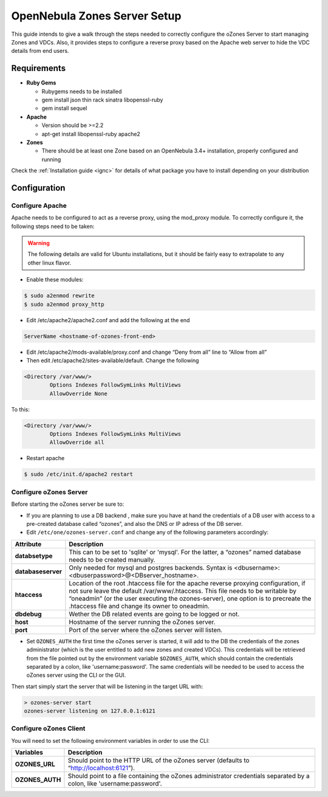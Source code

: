 .. _ozonescfg:

==============================
OpenNebula Zones Server Setup
==============================

This guide intends to give a walk through the steps needed to correctly configure the oZones Server to start managing Zones and VDCs. Also, it provides steps to configure a reverse proxy based on the Apache web server to hide the VDC details from end users.

Requirements
============

-  **Ruby Gems**

   -  Rubygems needs to be installed
   -  gem install json thin rack sinatra libopenssl-ruby
   -  gem install sequel

-  **Apache**

   -  Version should be >=2.2
   -  apt-get install libopenssl-ruby apache2

-  **Zones**

   -  There should be at least one Zone based on an OpenNebula 3.4+ installation, properly configured and running

Check the :ref:`Installation guide <ignc>` for details of what package you have to install depending on your distribution

Configuration
=============

Configure Apache
----------------

Apache needs to be configured to act as a reverse proxy, using the mod\_proxy module. To correctly configure it, the following steps need to be taken:

.. warning:: The following details are valid for Ubuntu installations, but it should be fairly easy to extrapolate to any other linux flavor.

-  Enable these modules:

.. code::

    $ sudo a2enmod rewrite
    $ sudo a2enmod proxy_http

-  Edit /etc/apache2/apache2.conf and add the following at the end

.. code::

    ServerName <hostname-of-ozones-front-end>

-  Edit /etc/apache2/mods-available/proxy.conf and change “Deny from all” line to “Allow from all”
-  Then edit /etc/apache2/sites-available/default. Change the following

.. code::

    <Directory /var/www/>
            Options Indexes FollowSymLinks MultiViews
            AllowOverride None

To this:

.. code::

    <Directory /var/www/>
            Options Indexes FollowSymLinks MultiViews
            AllowOverride all

-  Restart apache

.. code::

    $ sudo /etc/init.d/apache2 restart

Configure oZones Server
-----------------------

Before starting the oZones server be sure to:

-  If you are planning to use a DB backend , make sure you have at hand the credentials of a DB user with access to a pre-created database called “ozones”, and also the DNS or IP adress of the DB server.

-  Edit ``/etc/one/ozones-server.conf`` and change any of the following parameters accordingly:

+----------------------+----------------------------------------------------------------------------------------------------------------------------------------------------------------------------------------------------------------------------------------------------------------------------------------------------------------+
| Attribute            | Description                                                                                                                                                                                                                                                                                                    |
+======================+================================================================================================================================================================================================================================================================================================================+
| **databsetype**      | This can to be set to 'sqlite' or 'mysql'. For the latter, a “ozones” named database needs to be created manually.                                                                                                                                                                                             |
+----------------------+----------------------------------------------------------------------------------------------------------------------------------------------------------------------------------------------------------------------------------------------------------------------------------------------------------------+
| **databaseserver**   | Only needed for mysql and postgres backends. Syntax is <dbusername>:<dbuserpassword>@<DBserver\_hostname>.                                                                                                                                                                                                     |
+----------------------+----------------------------------------------------------------------------------------------------------------------------------------------------------------------------------------------------------------------------------------------------------------------------------------------------------------+
| **htaccess**         | Location of the root .htaccess file for the apache reverse proxying configuration, if not sure leave the default /var/www/.htaccess. This file needs to be writable by “oneadmin” (or the user executing the ozones-server), one option is to precreate the .htaccess file and change its owner to oneadmin.   |
+----------------------+----------------------------------------------------------------------------------------------------------------------------------------------------------------------------------------------------------------------------------------------------------------------------------------------------------------+
| **dbdebug**          | Wether the DB related events are going to be logged or not.                                                                                                                                                                                                                                                    |
+----------------------+----------------------------------------------------------------------------------------------------------------------------------------------------------------------------------------------------------------------------------------------------------------------------------------------------------------+
| **host**             | Hostname of the server running the oZones server.                                                                                                                                                                                                                                                              |
+----------------------+----------------------------------------------------------------------------------------------------------------------------------------------------------------------------------------------------------------------------------------------------------------------------------------------------------------+
| **port**             | Port of the server where the oZones server will listen.                                                                                                                                                                                                                                                        |
+----------------------+----------------------------------------------------------------------------------------------------------------------------------------------------------------------------------------------------------------------------------------------------------------------------------------------------------------+

-  Set ``OZONES_AUTH`` the first time the oZones server is started, it will add to the DB the credentials of the zones administrator (which is the user entitled to add new zones and created VDCs). This credentials will be retrieved from the file pointed out by the environment variable ``$OZONES_AUTH``, which should contain the credentials separated by a colon, like 'username:password'. The same credentials will be needed to be used to access the oZones server using the CLI or the GUI.

Then start simply start the server that will be listening in the target URL with:

.. code::

    > ozones-server start
    ozones-server listening on 127.0.0.1:6121

Configure oZones Client
-----------------------

You will need to set the following environment variables in order to use the CLI:

+--------------------+--------------------------------------------------------------------------------------------------------------------------+
| Variables          | Description                                                                                                              |
+====================+==========================================================================================================================+
| **OZONES\_URL**    | Should point to the HTTP URL of the oZones server (defaults to “\ http://localhost:6121\ ”).                             |
+--------------------+--------------------------------------------------------------------------------------------------------------------------+
| **OZONES\_AUTH**   | Should point to a file containing the oZones administrator credentials separated by a colon, like 'username:password'.   |
+--------------------+--------------------------------------------------------------------------------------------------------------------------+

